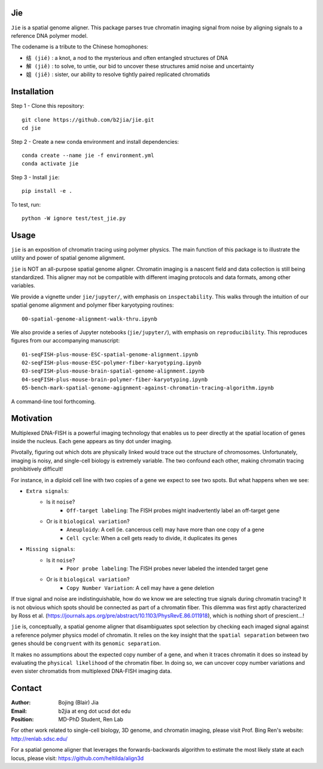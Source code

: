 Jie
---

``Jie`` is a spatial genome aligner. This package parses true 
chromatin imaging signal from noise by aligning signals to a 
reference DNA polymer model.

The codename is a tribute to the Chinese homophones:

- ``结 (jié)`` : a knot, a nod to the mysterious and often entangled structures of DNA
- ``解 (jiĕ)`` : to solve, to untie, our bid to uncover these structures amid noise and uncertainty
- ``姐 (jiĕ)`` : sister, our ability to resolve tightly paired replicated chromatids

Installation
------------
Step 1 - Clone this repository::

    git clone https://github.com/b2jia/jie.git
    cd jie
Step 2 - Create a new conda environment and install dependencies::

    conda create --name jie -f environment.yml
    conda activate jie
    
Step 3 - Install ``jie``::

    pip install -e .
    
To test, run::

    python -W ignore test/test_jie.py

Usage
-----
``jie`` is an exposition of chromatin tracing using polymer physics. The main function of this package is to 
illustrate the utility and power of spatial genome alignment.

``jie`` is NOT an all-purpose spatial genome aligner. Chromatin imaging is a nascent field and data collection is still being standardized. This aligner may not be compatible with different imaging protocols and data formats, among other variables.

We provide a vignette under ``jie/jupyter/``, with emphasis on ``inspectability``. This walks through the intuition of our spatial genome alignment and polymer fiber karyotyping routines::

    00-spatial-genome-alignment-walk-thru.ipynb

We also provide a series of Jupyter notebooks (``jie/jupyter/``), with emphasis on ``reproducibility``. This reproduces figures from our accompanying manuscript::

    01-seqFISH-plus-mouse-ESC-spatial-genome-alignment.ipynb
    02-seqFISH-plus-mouse-ESC-polymer-fiber-karyotyping.ipynb
    03-seqFISH-plus-mouse-brain-spatial-genome-alignment.ipynb
    04-seqFISH-plus-mouse-brain-polymer-fiber-karyotyping.ipynb
    05-bench-mark-spatial-genome-agignment-against-chromatin-tracing-algorithm.ipynb  

A command-line tool forthcoming. 

Motivation
----------

Multiplexed DNA-FISH is a powerful imaging technology that enables us to
peer directly at the spatial location of genes inside the nucleus. Each gene appears as tiny dot under imaging. 

Pivotally, figuring out which dots are physically linked would trace out the structure of chromosomes. 
Unfortunately, imaging is noisy, and single-cell biology is extremely variable. 
The two confound each other, making chromatin tracing prohibitively difficult!

For instance, in a diploid cell line with two copies of a gene we expect to see two spots. 
But what happens when we see:

- ``Extra signals``: 
    - Is it ``noise``?
        -  ``Off-target labeling``: The FISH probes might inadvertently label an off-target gene
    - Or is it ``biological variation``?
        - ``Aneuploidy``: A cell (ie. cancerous cell) may have more than one copy of a gene
        - ``Cell cycle``: When a cell gets ready to divide, it duplicates its genes    
- ``Missing signals``: 
    - Is it ``noise``?
        -  ``Poor probe labeling``: The FISH probes never labeled the intended target gene
    - Or is it ``biological variation``?
        - ``Copy Number Variation``: A cell may have a gene deletion

If true signal and noise are indistinguishable, how do we know we are selecting 
true signals during chromatin tracing? It is not obvious which spots should be connected
as part of a chromatin fiber. This dilemma was first aptly characterized by Ross et al.
(https://journals.aps.org/pre/abstract/10.1103/PhysRevE.86.011918), which is nothing
short of prescient...!

``jie`` is, conceptually, a spatial genome aligner that disambiguates spot 
selection by checking each imaged signal against a reference polymer physics 
model of chromatin. It relies on the key insight that the ``spatial separation``
between two genes should be ``congruent`` with its ``genomic separation``.

It makes no assumptions about the expected copy number of a gene, and when 
it traces chromatin it does so instead by evaluating the ``physical likelihood`` 
of the chromatin fiber. In doing so, we can uncover copy number variations and 
even sister chromatids from multiplexed DNA-FISH imaging data.

Contact
-------

:Author: Bojing (Blair) Jia
:Email: b2jia at eng dot ucsd dot edu
:Position: MD-PhD Student, Ren Lab

For other work related to single-cell biology, 3D genome, and chromatin imaging, please visit Prof. Bing Ren's website: http://renlab.sdsc.edu/

For a spatial genome aligner that leverages the forwards-backwards algorithm to estimate the most likely state at each 
locus, please visit: https://github.com/heltilda/align3d